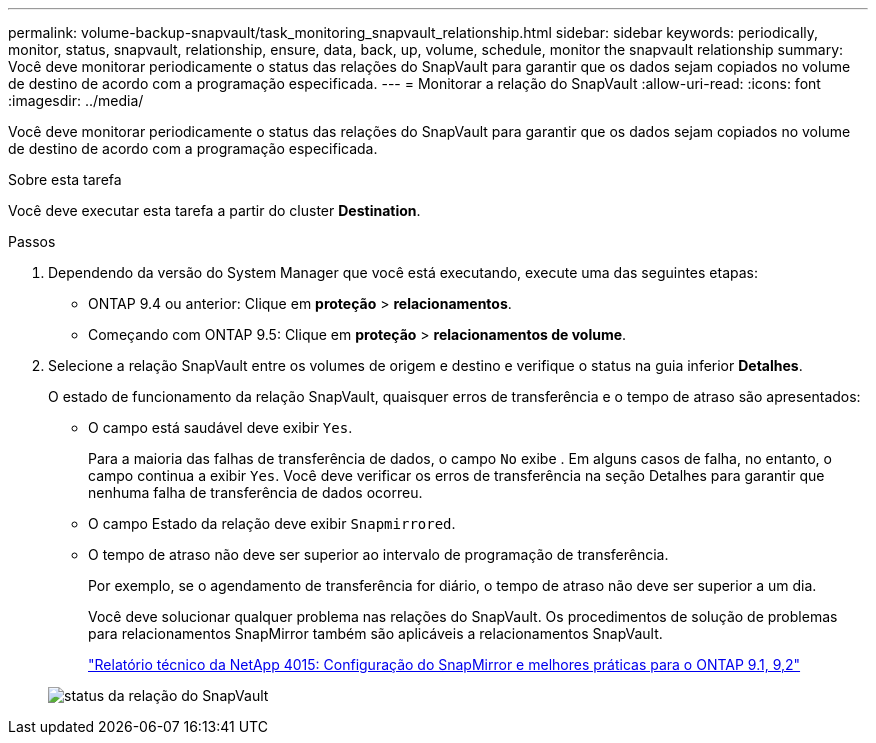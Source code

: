 ---
permalink: volume-backup-snapvault/task_monitoring_snapvault_relationship.html 
sidebar: sidebar 
keywords: periodically, monitor, status, snapvault, relationship, ensure, data, back, up, volume, schedule, monitor the snapvault relationship 
summary: Você deve monitorar periodicamente o status das relações do SnapVault para garantir que os dados sejam copiados no volume de destino de acordo com a programação especificada. 
---
= Monitorar a relação do SnapVault
:allow-uri-read: 
:icons: font
:imagesdir: ../media/


[role="lead"]
Você deve monitorar periodicamente o status das relações do SnapVault para garantir que os dados sejam copiados no volume de destino de acordo com a programação especificada.

.Sobre esta tarefa
Você deve executar esta tarefa a partir do cluster *Destination*.

.Passos
. Dependendo da versão do System Manager que você está executando, execute uma das seguintes etapas:
+
** ONTAP 9.4 ou anterior: Clique em *proteção* > *relacionamentos*.
** Começando com ONTAP 9.5: Clique em *proteção* > *relacionamentos de volume*.


. Selecione a relação SnapVault entre os volumes de origem e destino e verifique o status na guia inferior *Detalhes*.
+
O estado de funcionamento da relação SnapVault, quaisquer erros de transferência e o tempo de atraso são apresentados:

+
** O campo está saudável deve exibir `Yes`.
+
Para a maioria das falhas de transferência de dados, o campo `No` exibe . Em alguns casos de falha, no entanto, o campo continua a exibir `Yes`. Você deve verificar os erros de transferência na seção Detalhes para garantir que nenhuma falha de transferência de dados ocorreu.

** O campo Estado da relação deve exibir `Snapmirrored`.
** O tempo de atraso não deve ser superior ao intervalo de programação de transferência.
+
Por exemplo, se o agendamento de transferência for diário, o tempo de atraso não deve ser superior a um dia.

+
Você deve solucionar qualquer problema nas relações do SnapVault. Os procedimentos de solução de problemas para relacionamentos SnapMirror também são aplicáveis a relacionamentos SnapVault.

+
http://www.netapp.com/us/media/tr-4015.pdf["Relatório técnico da NetApp 4015: Configuração do SnapMirror e melhores práticas para o ONTAP 9.1, 9,2"^]

+
image::../media/monitor_sv.gif[status da relação do SnapVault]




